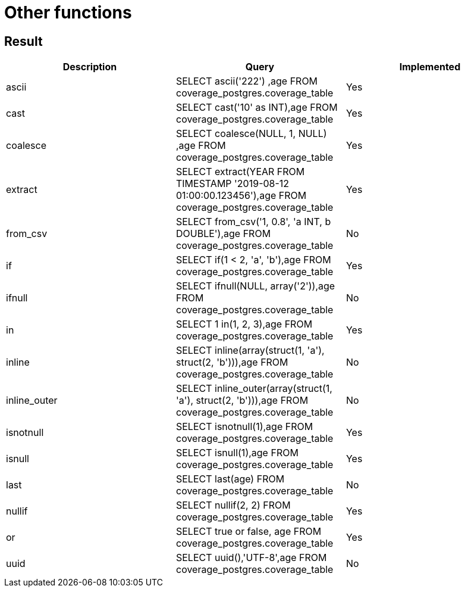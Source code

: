 = Other functions

== Result

[cols="1,1,1"]
|===
|Description |Query |Implemented

| ascii
| SELECT ascii('222') ,age FROM coverage_postgres.coverage_table
| Yes

| cast
| SELECT cast('10' as INT),age FROM coverage_postgres.coverage_table
| Yes

| coalesce
| SELECT coalesce(NULL, 1, NULL) ,age FROM coverage_postgres.coverage_table
| Yes

| extract
| SELECT extract(YEAR FROM TIMESTAMP '2019-08-12 01:00:00.123456'),age FROM coverage_postgres.coverage_table
| Yes

| from_csv
| SELECT from_csv('1, 0.8', 'a INT, b DOUBLE'),age FROM coverage_postgres.coverage_table
| No

| if
| SELECT if(1 < 2, 'a', 'b'),age FROM coverage_postgres.coverage_table
| Yes

| ifnull
| SELECT ifnull(NULL, array('2')),age FROM coverage_postgres.coverage_table
| No

| in
| SELECT 1 in(1, 2, 3),age FROM coverage_postgres.coverage_table
| Yes

| inline
| SELECT inline(array(struct(1, 'a'), struct(2, 'b'))),age FROM coverage_postgres.coverage_table
| No

| inline_outer
| SELECT inline_outer(array(struct(1, 'a'), struct(2, 'b'))),age FROM coverage_postgres.coverage_table
| No

| isnotnull
| SELECT isnotnull(1),age FROM coverage_postgres.coverage_table
| Yes

| isnull
| SELECT isnull(1),age FROM coverage_postgres.coverage_table
| Yes

| last
| SELECT last(age) FROM coverage_postgres.coverage_table
| No

| nullif
| SELECT nullif(2, 2) FROM coverage_postgres.coverage_table
| Yes

| or
| SELECT true or false, age FROM coverage_postgres.coverage_table
| Yes

| uuid
| SELECT uuid(),'UTF-8',age FROM coverage_postgres.coverage_table
| No

|===
